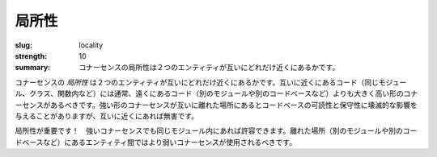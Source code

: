 局所性
########

:slug: locality
:strength: 10
:summary: コナーセンスの局所性は２つのエンティティが互いにどれだけ近くにあるかです。

.. The *locality* of an instance of connascence is how close the two entities are to each other. Code that is close together (in the same module, class, or function) should typically have more, and higher forms of connascence than code that is far apart (in separate modules, or even codebases). Many of the stronger forms of connascence that can be devastating to the readability and maintainability of a codebase when they appear far apart are innocuous when close together.

コナーセンスの *局所性* は２つのエンティティが互いにどれだけ近くにあるかです。互いに近くにあるコード（同じモジュール、クラス、関数内など）には通常、遠くにあるコード（別のモジュールや別のコードベースなど）よりも大きく高い形のコナーセンスがあるべきです。強い形のコナーセンスが互いに離れた場所にあるとコードベースの可読性と保守性に壊滅的な影響を与えることがありますが、互いに近くにあれば無害です。

.. image:: {filename}/images/locality.svg
	:class: center-block

.. Locality matters! Stronger connascences are more acceptible within a module. Weaker connascences should be used between entities that are far apart (in separate modules or even codebases).

局所性が重要です！　強いコナーセンスでも同じモジュール内にあれば許容できます。離れた場所（別のモジュールや別のコードベースなど）にあるエンティティ間ではより弱いコナーセンスが使用されるべきです。
